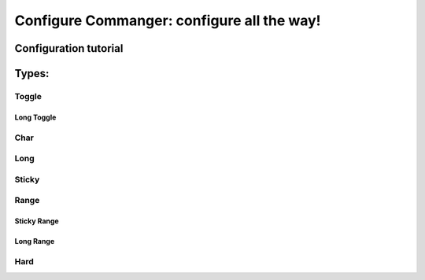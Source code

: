 #####
Configure Commanger: configure all the way!
#####

*****
Configuration tutorial
*****

*****
Types:
*****

Toggle
======

Long Toggle
^^^^^^

Char
======

Long
=====

Sticky
=====

Range
=====

Sticky Range
^^^^^

Long Range
^^^^^

Hard
=====


